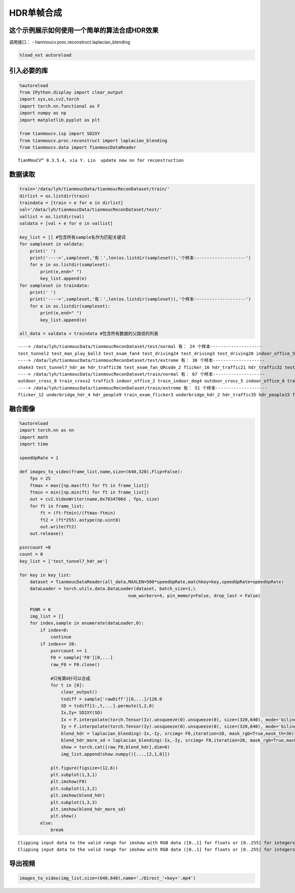 HDR单帧合成
===========

这个示例展示如何使用一个简单的算法合成HDR效果
---------------------------------------------

调用接口： - tianmoucv.proc.reconstruct.laplacian_blending

.. code:: ipython3

    %load_ext autoreload

引入必要的库
-----------------------------------

.. code:: ipython3

    %autoreload
    from IPython.display import clear_output
    import sys,os,cv2,torch
    import torch.nn.functional as F
    import numpy as np
    import matplotlib.pyplot as plt
    
    from tianmoucv.isp import SD2XY
    from tianmoucv.proc.reconstruct import laplacian_blending
    from tianmoucv.data import TianmoucDataReader


.. parsed-literal::

    TianMouCV™ 0.3.5.4, via Y. Lin  update new nn for reconstruction


数据读取
--------

.. code:: ipython3

    train='/data/lyh/tianmoucData/tianmoucReconDataset/train/'
    dirlist = os.listdir(train)
    traindata = [train + e for e in dirlist]
    val='/data/lyh/tianmoucData/tianmoucReconDataset/test/'
    vallist = os.listdir(val)
    valdata = [val + e for e in vallist]
    
    key_list = [] #包含所有sample名作为匹配关键词
    for sampleset in valdata:
        print(' ')
        print('---->',sampleset,'有：',len(os.listdir(sampleset)),'个样本--------------------')
        for e in os.listdir(sampleset):
            print(e,end=" ")
            key_list.append(e)
    for sampleset in traindata:
        print(' ')
        print('---->',sampleset,'有：',len(os.listdir(sampleset)),'个样本--------------------')
        for e in os.listdir(sampleset):
            print(e,end=" ")
            key_list.append(e)     
            
    all_data = valdata + traindata #包含所有数据的父路径的列表


.. parsed-literal::

     
    ----> /data/lyh/tianmoucData/tianmoucReconDataset/test/normal 有： 24 个样本--------------------
    test_tunnel2 test_man_play_ball3 test_exam_fan4 test_driving24 test_driving3 test_driving20 indoor_office_5 outdoor_cross_10 test_running_man_8 test_cross3 outdoor_cross_13 outdoor_4huan_2 test_exam_full3 test_driving4 traffic4 test_driving12 test_driving16 outdoor_cross_6 traffic8 test_driving8 traffic12 outdoor_bridge_3 test_running_man_4 indoor_keyboard2  
    ----> /data/lyh/tianmoucData/tianmoucReconDataset/test/extreme 有： 30 个样本--------------------
    shake3 test_tunnel7_hdr_ae hdr_traffic36 test_exam_fan_QRcode_2 flicker_16 hdr_traffic21 hdr_traffic32 test_indoor_dog3 hdr_traffic24 train_exam_flicker5 hdr_people13 test_tunnel8_hdr_ae_double hdr_people8 flicker_13 hdr_traffic33 hdr_people4 test_exam_fan_QRcode_3 hdr_traffic31 indoor_selfie_shake_3 flicker_7 hdr_people16 flicker_10 flicker_2 hdr_people12 test_driving_night_light1 test_hdr_human2 underbridge_hdr_3 flicker_18 flicker_5 shake6  
    ----> /data/lyh/tianmoucData/tianmoucReconDataset/train/normal 有： 67 个样本--------------------
    outdoor_cross_8 train_cross2 traffic5 indoor_office_2 train_indoor_dog4 outdoor_cross_5 indoor_office_6 train_running_man_5 indoor_office_1 train_exam_fan2 indoor_office_3 people1 train_exam_fan5 indoor_office_4 indoor_slefie_2 outdoor_cross_9 outdoor_bridge_1 outdoor_cross_4 outdoor_cross_1 outdoor_4huan traffic15 outdoor_cross_12 outdoor_bridge_2 traffic9 traffic2 traffic_nohdr_16 traffic11 train_exam_fan1 train_indoor_dog1 train_cross3 train_driving5 traffic7 traffic_nohdr_15 train_driving14 train_driving9 outdoor_cross_7 train_driving4 traffic10 train_running_man_6 train_exam_fan3 train_driving6 train_cross4 train_driving3 outdoor_cross_3 train_driving11 traffic14 outdoor_bz_1 outdoor_hutong_1 indoor_slefie_1 indoor_keyboard1 train_man_play_ball1 train_driving8 traffic3 train_driving7 outdoor_cross_11 train_exam_full4 train_running_man_7 people10 traffic6 train_driving13 traffic13 traffic_nohdr_17 train_driving10 train_exam_full2 train_indoor_dog2 traffic1 train_exam_full1  
    ----> /data/lyh/tianmoucData/tianmoucReconDataset/train/extreme 有： 51 个样本--------------------
    flicker_12 underbridge_hdr_4 hdr_people9 train_exam_flicker3 underbridge_hdr_2 hdr_traffic35 hdr_people15 flicker_3 hdr_people2 train_tunnel3_hdr_ae hdr_traffic18 shake2 indoor_crazy_shake flicker_1 flicker_8 hdr_traffic20 underbridge_hdr_1 hdr_traffic30 train_exam_flicker2 hdr_traffic19 flicker_17 flicker_6 shake5 hdr_traffic23 train_exam_flicker1 train_hdr_human hdr_people5 hdr_people3 flicker_0 hdr_people11 train_tunnel6_hdr_ae flicker_4 flicker_9 flicker_11 flicker_15 hdr_people7 shake4 hdr_traffic26 train_tunnel4_hdr_ae hdr_traffic25 hdr_traffic29 train_tunnel1_hdr_blur shake1 train_driving2 hdr_traffic22 train_exam_fan_QRcode_1 hdr_people6 flicker_14 hdr_traffic34 hdr_people14 train_tunnel5_hdr_ae 

融合图像
--------

.. code:: ipython3

    %autoreload
    import torch.nn as nn
    import math
    import time
    
    speedUpRate = 1
    
    def images_to_video(frame_list,name,size=(640,320),Flip=False):
        fps = 25        
        ftmax = max([np.max(ft) for ft in frame_list])
        ftmin = min([np.min(ft) for ft in frame_list])
        out = cv2.VideoWriter(name,0x7634706d , fps, size)
        for ft in frame_list:
            ft = (ft-ftmin)/(ftmax-ftmin)
            ft2 = (ft*255).astype(np.uint8)
            out.write(ft2)
        out.release()
    
    psnrcount =0
    count = 0
    key_list = ['test_tunnel7_hdr_ae']
    
    for key in key_list:
        dataset = TianmoucDataReader(all_data,MAXLEN=500*speedUpRate,matchkey=key,speedUpRate=speedUpRate)
        dataLoader = torch.utils.data.DataLoader(dataset, batch_size=1,\
                                              num_workers=4, pin_memory=False, drop_last = False)
    
        PSNR = 0
        img_list = []
        for index,sample in enumerate(dataLoader,0):
            if index<0:
                continue
            if index<= 20:
                psnrcount += 1
                F0 = sample['F0'][0,...]
                raw_F0 = F0.clone()
    
                #只有第0针可以合成
                for t in [0]:
                    clear_output()
                    tsdiff = sample['rawDiff'][0,...]/128.0        
                    SD = tsdiff[1:,t,...].permute(1,2,0)
                    Ix,Iy= SD2XY(SD)
                    Ix = F.interpolate(torch.Tensor(Ix).unsqueeze(0).unsqueeze(0), size=(320,640), mode='bilinear').squeeze(0).squeeze(0)
                    Iy = F.interpolate(torch.Tensor(Iy).unsqueeze(0).unsqueeze(0), size=(320,640), mode='bilinear').squeeze(0).squeeze(0)
                    blend_hdr = laplacian_blending(-Ix,-Iy, srcimg= F0,iteration=20, mask_rgb=True,mask_th=36)
                    blend_hdr_more_sd = laplacian_blending(-Ix,-Iy, srcimg= F0,iteration=20, mask_rgb=True,mask_th=48)#更激进的参数
                    show = torch.cat([raw_F0,blend_hdr],dim=0)
                    img_list.append(show.numpy()[...,[2,1,0]])
                
                plt.figure(figsize=(12,6))
                plt.subplot(1,3,1)  
                plt.imshow(F0)
                plt.subplot(1,3,2)  
                plt.imshow(blend_hdr)
                plt.subplot(1,3,3)  
                plt.imshow(blend_hdr_more_sd)
                plt.show()
            else:
                break


.. parsed-literal::

    Clipping input data to the valid range for imshow with RGB data ([0..1] for floats or [0..255] for integers).
    Clipping input data to the valid range for imshow with RGB data ([0..1] for floats or [0..255] for integers).



.. image:: output_7_1.png


导出视频
--------

.. code:: ipython3

    images_to_video(img_list,size=(640,640),name='./Direct_'+key+'.mp4')
